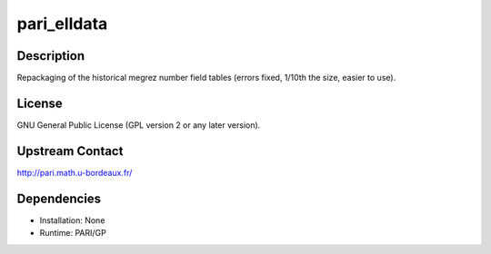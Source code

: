 pari_elldata
============

Description
-----------

Repackaging of the historical megrez number field tables (errors fixed,
1/10th the size, easier to use).

License
-------

GNU General Public License (GPL version 2 or any later version).

.. _upstream_contact:

Upstream Contact
----------------

http://pari.math.u-bordeaux.fr/

Dependencies
------------

-  Installation: None
-  Runtime: PARI/GP
